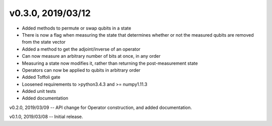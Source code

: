 v0.3.0, 2019/03/12
==================

- Added methods to permute or swap qubits in a state
- There is now a flag when measuring the state that determines whether or not the measured qubits are removed from the state vector
- Added a method to get the adjoint/inverse of an operator
- Can now measure an arbitrary number of bits at once, in any order
- Measuring a state now modifies it, rather than returning the post-measurement state
- Operators can now be applied to qubits in arbitrary order
- Added Toffoli gate
- Loosened requirements to >python3.4.3 and >= numpy1.11.3
- Added unit tests
- Added documentation

v0.2.0, 2019/03/09 -- API change for Operator construction, and added documentation.

v0.1.0, 2019/03/08 -- Initial release.
